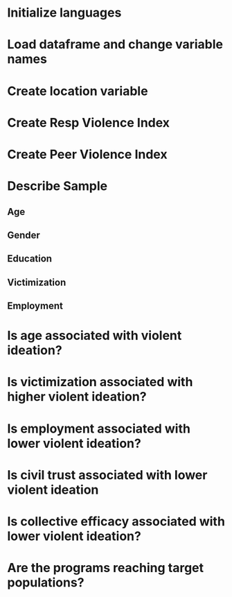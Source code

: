 * Initialize languages
* Load dataframe and change variable names
* Create location variable
* Create Resp Violence Index
* Create Peer Violence Index
* Describe Sample
** Age
** Gender
** Education
** Victimization
** Employment
* Is age associated with violent ideation?
* Is victimization associated with higher violent ideation?
* Is employment associated with lower violent ideation?
* Is civil trust associated with lower violent ideation 
* Is collective efficacy associated with lower violent ideation?
* Are the programs reaching target populations?
